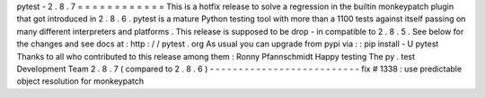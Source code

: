 pytest
-
2
.
8
.
7
=
=
=
=
=
=
=
=
=
=
=
=
This
is
a
hotfix
release
to
solve
a
regression
in
the
builtin
monkeypatch
plugin
that
got
introduced
in
2
.
8
.
6
.
pytest
is
a
mature
Python
testing
tool
with
more
than
a
1100
tests
against
itself
passing
on
many
different
interpreters
and
platforms
.
This
release
is
supposed
to
be
drop
-
in
compatible
to
2
.
8
.
5
.
See
below
for
the
changes
and
see
docs
at
:
http
:
/
/
pytest
.
org
As
usual
you
can
upgrade
from
pypi
via
:
:
pip
install
-
U
pytest
Thanks
to
all
who
contributed
to
this
release
among
them
:
Ronny
Pfannschmidt
Happy
testing
The
py
.
test
Development
Team
2
.
8
.
7
(
compared
to
2
.
8
.
6
)
-
-
-
-
-
-
-
-
-
-
-
-
-
-
-
-
-
-
-
-
-
-
-
-
-
-
fix
#
1338
:
use
predictable
object
resolution
for
monkeypatch
